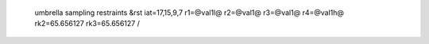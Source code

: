  umbrella sampling restraints
 &rst iat=17,15,9,7 r1=@val1l@ r2=@val1@ r3=@val1@ r4=@val1h@ rk2=65.656127 rk3=65.656127 /
